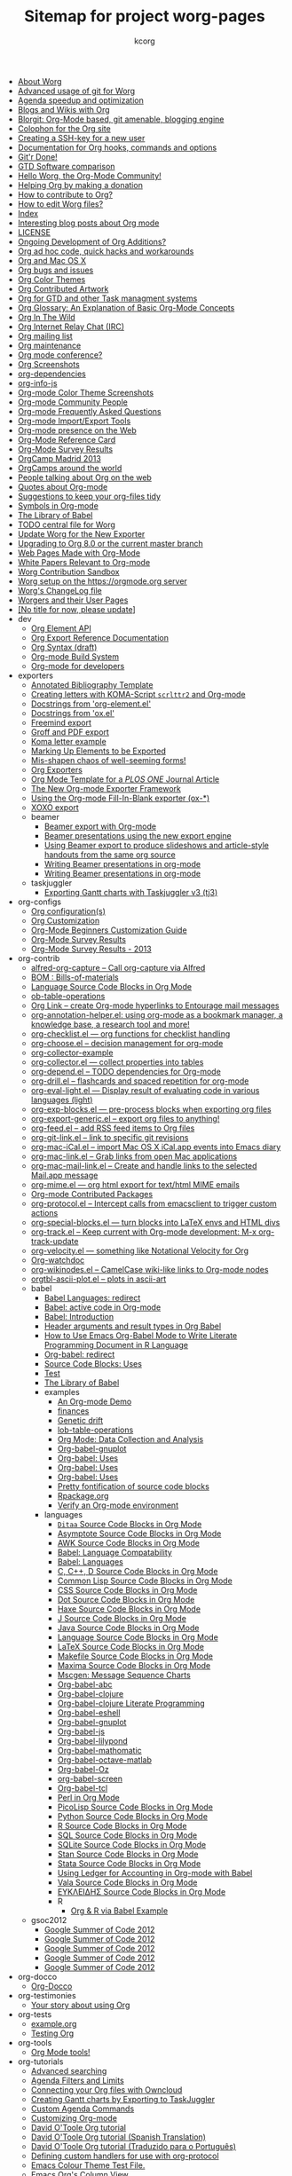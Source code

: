 # Created 2021-06-15 Tue 19:46
#+TITLE: Sitemap for project worg-pages
#+AUTHOR: kcorg
- [[file:worg-about.org][About Worg]]
- [[file:worg-git-advanced.org][Advanced usage of git for Worg]]
- [[file:agenda-optimization.org][Agenda speedup and optimization]]
- [[file:org-blog-wiki.org][Blogs and Wikis with Org]]
- [[file:blorgit.org][Blorgit: Org-Mode based, git amenable, blogging engine]]
- [[file:org-site-colophon.org][Colophon for the Org site]]
- [[file:worg-git-ssh-key.org][Creating a SSH-key for a new user]]
- [[file:doc.org][Documentation for Org hooks, commands and options]]
- [[file:gitrdone.org][Git'r Done!]]
- [[file:gtd-software-comparison.org][GTD Software comparison]]
- [[file:index.org][Hello Worg, the Org-Mode Community!]]
- [[file:donate.org][Helping Org by making a donation]]
- [[file:org-contribute.org][How to contribute to Org?]]
- [[file:worg-editing.org][How to edit Worg files?]]
- [[file:theindex.org][Index]]
- [[file:org-blog-articles.org][Interesting blog posts about Org mode]]
- [[file:LICENSE.org][LICENSE]]
- [[file:org-devel.org][Ongoing Development of Org Additions?]]
- [[file:org-hacks.org][Org ad hoc code, quick hacks and workarounds]]
- [[file:org-mac.org][Org and Mac OS X]]
- [[file:org-issues.org][Org bugs and issues]]
- [[file:org-color-themes.org][Org Color Themes]]
- [[file:org-artwork.org][Org Contributed Artwork]]
- [[file:org-gtd-etc.org][Org for GTD and other Task managment systems]]
- [[file:org-glossary.org][Org Glossary: An Explanation of Basic Org-Mode Concepts]]
- [[file:org-in-the-wild.org][Org In The Wild]]
- [[file:org-irc.org][Org Internet Relay Chat (IRC)]]
- [[file:org-mailing-list.org][Org mailing list]]
- [[file:org-maintenance.org][Org maintenance]]
- [[file:org-conference.org][Org mode conference?]]
- [[file:org-screenshots.org][Org Screenshots]]
- [[file:org-dependencies.org][org-dependencies]]
- [[file:org-info-js.org][org-info-js]]
- [[file:color-themes-screenshot.org][Org-mode Color Theme Screenshots]]
- [[file:org-people.org][Org-mode Community People]]
- [[file:org-faq.org][Org-mode Frequently Asked Questions]]
- [[file:org-translators.org][Org-mode Import/Export Tools]]
- [[file:org-web-social.org][Org-mode presence on the Web]]
- [[file:orgcard.org][Org-Mode Reference Card]]
- [[file:org-survey.org][Org-Mode Survey Results]]
- [[file:orgcamp-madrid-2013.org][OrgCamp Madrid 2013]]
- [[file:orgcamps.org][OrgCamps around the world]]
- [[file:org-screenshots-org-on-the-web.org][People talking about Org on the web]]
- [[file:org-quotes.org][Quotes about Org-mode]]
- [[file:org-tidy.org][Suggestions to keep your org-files tidy]]
- [[file:org-symbols.org][Symbols in Org-mode]]
- [[file:library-of-babel.org][The Library of Babel]]
- [[file:todo.org][TODO central file for Worg]]
- [[file:worgmap.org][Update Worg for the New Exporter]]
- [[file:org-8.0.org][Upgrading to Org 8.0 or the current master branch]]
- [[file:org-web.org][Web Pages Made with Org-Mode]]
- [[file:org-papers.org][White Papers Relevant to Org-mode]]
- [[file:sandbox.org][Worg Contribution Sandbox]]
- [[file:worg-setup.org][Worg setup on the https://orgmode.org server]]
- [[file:ChangeLog.org][Worg's ChangeLog file]]
- [[file:worgers.org][Worgers and their User Pages]]
- [[file:worg-header.org][[No title for now, please update]]]
- dev
  - [[file:dev/org-element-api.org][Org Element API]]
  - [[file:dev/org-export-reference.org][Org Export Reference Documentation]]
  - [[file:dev/org-syntax.org][Org Syntax (draft)]]
  - [[file:dev/org-build-system.org][Org-mode Build System]]
  - [[file:dev/index.org][Org-mode for developers]]
- exporters
  - [[file:exporters/anno-bib-template-worg.org][Annotated Bibliography Template]]
  - [[file:exporters/koma-letter-export.org][Creating letters with KOMA-Script =scrlttr2= and Org-mode]]
  - [[file:exporters/org-element-docstrings.org][Docstrings from 'org-element.el']]
  - [[file:exporters/ox-docstrings.org][Docstrings from 'ox.el']]
  - [[file:exporters/freemind.org][Freemind export]]
  - [[file:exporters/ox-groff.org][Groff and PDF export]]
  - [[file:exporters/koma-letter-example.org][Koma letter example]]
  - [[file:exporters/filter-markup.org][Marking Up Elements to be Exported]]
  - [[file:exporters/koma-letter-new-example.org][Mis-shapen chaos of well-seeming forms!]]
  - [[file:exporters/index.org][Org Exporters]]
  - [[file:exporters/plos-one-template-worg.org][Org Mode Template for a /PLOS ONE/ Journal Article]]
  - [[file:exporters/ox-overview.org][The New Org-mode Exporter Framework]]
  - [[file:exporters/ox-template.org][Using the Org-mode Fill-In-Blank exporter (ox-*)]]
  - [[file:exporters/xoxo.org][XOXO export]]
  - beamer
    - [[file:exporters/beamer/index.org][Beamer export with Org-mode]]
    - [[file:exporters/beamer/ox-beamer.org][Beamer presentations using the new export engine]]
    - [[file:exporters/beamer/beamer-dual-format.org][Using Beamer export to produce slideshows and article-style handouts from the same org source]]
    - [[file:exporters/beamer/presentation.org][Writing Beamer presentations in org-mode]]
    - [[file:exporters/beamer/tutorial.org][Writing Beamer presentations in org-mode]]
  - taskjuggler
    - [[file:exporters/taskjuggler/ox-taskjuggler.org][Exporting Gantt charts with Taskjuggler v3 (tj3)]]
- org-configs
  - [[file:org-configs/org-config-examples.org][Org configuration(s)]]
  - [[file:org-configs/index.org][Org Customization]]
  - [[file:org-configs/org-customization-guide.org][Org-Mode Beginners Customization Guide]]
  - [[file:org-configs/org-customization-survey.org][Org-Mode Survey Results]]
  - [[file:org-configs/org-customization-survey-2013.org][Org-Mode Survey Results - 2013]]
- org-contrib
  - [[file:org-contrib/alfred-org-capture.org][alfred-org-capture  -- Call org-capture via Alfred]]
  - [[file:org-contrib/org-bom.org][BOM : Bills-of-materials]]
  - [[file:org-contrib/org-export-template.org][Language Source Code Blocks in Org Mode]]
  - [[file:org-contrib/ob-table-operations.org][ob-table-operations]]
  - [[file:org-contrib/org-mac-maillink.org][Org Link  -- create Org-mode hyperlinks to Entourage mail messages]]
  - [[file:org-contrib/org-annotation-helper.org][org-annotation-helper.el: using org-mode as a bookmark manager, a knowledge base, a research tool and more!]]
  - [[file:org-contrib/org-checklist.org][org-checklist.el --- org functions for checklist handling]]
  - [[file:org-contrib/org-choose.org][org-choose.el -- decision management for org-mode]]
  - [[file:org-contrib/org-collector-example.org][org-collector-example]]
  - [[file:org-contrib/org-collector.org][org-collector.el --- collect properties into tables]]
  - [[file:org-contrib/org-depend.org][org-depend.el -- TODO dependencies for Org-mode]]
  - [[file:org-contrib/org-drill.org][org-drill.el -- flashcards and spaced repetition for org-mode]]
  - [[file:org-contrib/org-eval-light.org][org-eval-light.el --- Display result of evaluating code in various languages (light)]]
  - [[file:org-contrib/org-exp-blocks.org][org-exp-blocks.el --- pre-process blocks when exporting org files]]
  - [[file:org-contrib/org-export-generic.org][org-export-generic.el -- export org files to anything!]]
  - [[file:org-contrib/org-feed.org][org-feed.el -- add RSS feed items to Org files]]
  - [[file:org-contrib/org-git-link.org][org-git-link.el -- link to specific git revisions]]
  - [[file:org-contrib/org-mac-iCal.org][org-mac-iCal.el -- import Mac OS X iCal.app events into Emacs diary]]
  - [[file:org-contrib/org-mac-link.org][org-mac-link.el -- Grab links from open Mac applications]]
  - [[file:org-contrib/org-mac-mail-link.org][org-mac-mail-link.el -- Create and handle links to the selected Mail.app message]]
  - [[file:org-contrib/org-mime.org][org-mime.el --- org html export for text/html MIME emails]]
  - [[file:org-contrib/index.org][Org-mode Contributed Packages]]
  - [[file:org-contrib/org-protocol.org][org-protocol.el -- Intercept calls from emacsclient to trigger custom actions]]
  - [[file:org-contrib/org-special-blocks.org][org-special-blocks.el --- turn blocks into LaTeX envs and HTML divs]]
  - [[file:org-contrib/org-track.org][org-track.el -- Keep current with Org-mode development: M-x org-track-update]]
  - [[file:org-contrib/org-velocity.org][org-velocity.el --- something like Notational Velocity for Org]]
  - [[file:org-contrib/org-watchdoc.org][Org-watchdoc]]
  - [[file:org-contrib/org-wikinodes.org][org-wikinodes.el -- CamelCase wiki-like links to Org-mode nodes]]
  - [[file:org-contrib/orgtbl-ascii-plot.org][orgtbl-ascii-plot.el -- plots in ascii-art]]
  - babel
    - [[file:org-contrib/babel/languages.org][Babel Languages: redirect]]
    - [[file:org-contrib/babel/index.org][Babel: active code in Org-mode]]
    - [[file:org-contrib/babel/intro.org][Babel: Introduction]]
    - [[file:org-contrib/babel/header-args.org][Header arguments and result types in Org Babel]]
    - [[file:org-contrib/babel/how-to-use-Org-Babel-for-R.org][How to Use Emacs Org-Babel Mode to Write Literate Programming Document in R Language]]
    - [[file:org-contrib/babel/org-babel.org][Org-babel: redirect]]
    - [[file:org-contrib/babel/uses.org][Source Code Blocks: Uses]]
    - [[file:org-contrib/babel/test-for-how-to-use-Org-Babel-for-R.org][Test]]
    - [[file:org-contrib/babel/library-of-babel.org][The Library of Babel]]
    - examples
      - [[file:org-contrib/babel/examples/foo.org][An Org-mode Demo]]
      - [[file:org-contrib/babel/examples/finances.org][finances]]
      - [[file:org-contrib/babel/examples/drift.org][Genetic drift]]
      - [[file:org-contrib/babel/examples/lob-table-operations.org][lob-table-operations]]
      - [[file:org-contrib/babel/examples/data-collection-analysis.org][Org Mode: Data Collection and Analysis]]
      - [[file:org-contrib/babel/examples/org-babel-gnuplot.org][Org-babel-gnuplot]]
      - [[file:org-contrib/babel/examples/latex-form.org][Org-babel: Uses]]
      - [[file:org-contrib/babel/examples/short-report.org][Org-babel: Uses]]
      - [[file:org-contrib/babel/examples/ascii.org][Org-babel: Uses]]
      - [[file:org-contrib/babel/examples/fontify-src-code-blocks.org][Pretty fontification of source code blocks]]
      - [[file:org-contrib/babel/examples/Rpackage.org][Rpackage.org]]
      - [[file:org-contrib/babel/examples/org-check.org][Verify an Org-mode environment]]
    - languages
      - [[file:org-contrib/babel/languages/ob-doc-ditaa.org][=Ditaa= Source Code Blocks in Org Mode]]
      - [[file:org-contrib/babel/languages/ob-doc-asymptote.org][Asymptote Source Code Blocks in Org Mode]]
      - [[file:org-contrib/babel/languages/ob-doc-awk.org][AWK Source Code Blocks in Org Mode]]
      - [[file:org-contrib/babel/languages/lang-compat.org][Babel: Language Compatability]]
      - [[file:org-contrib/babel/languages/index.org][Babel: Languages]]
      - [[file:org-contrib/babel/languages/ob-doc-C.org][C, C++, D Source Code Blocks in Org Mode]]
      - [[file:org-contrib/babel/languages/ob-doc-lisp.org][Common Lisp Source Code Blocks in Org Mode]]
      - [[file:org-contrib/babel/languages/ob-doc-css.org][CSS Source Code Blocks in Org Mode]]
      - [[file:org-contrib/babel/languages/ob-doc-dot.org][Dot Source Code Blocks in Org Mode]]
      - [[file:org-contrib/babel/languages/ob-doc-haxe.org][Haxe Source Code Blocks in Org Mode]]
      - [[file:org-contrib/babel/languages/ob-doc-J.org][J Source Code Blocks in Org Mode]]
      - [[file:org-contrib/babel/languages/ob-doc-java.org][Java Source Code Blocks in Org Mode]]
      - [[file:org-contrib/babel/languages/ob-doc-template.org][Language Source Code Blocks in Org Mode]]
      - [[file:org-contrib/babel/languages/ob-doc-LaTeX.org][LaTeX Source Code Blocks in Org Mode]]
      - [[file:org-contrib/babel/languages/ob-doc-makefile.org][Makefile Source Code Blocks in Org Mode]]
      - [[file:org-contrib/babel/languages/ob-doc-maxima.org][Maxima Source Code Blocks in Org Mode]]
      - [[file:org-contrib/babel/languages/ob-doc-mscgen.org][Mscgen: Message Sequence Charts]]
      - [[file:org-contrib/babel/languages/ob-doc-abc.org][Org-babel-abc]]
      - [[file:org-contrib/babel/languages/ob-doc-clojure.org][Org-babel-clojure]]
      - [[file:org-contrib/babel/languages/ob-doc-clojure-literate.org][Org-babel-clojure Literate Programming]]
      - [[file:org-contrib/babel/languages/ob-doc-eshell.org][Org-babel-eshell]]
      - [[file:org-contrib/babel/languages/ob-doc-gnuplot.org][Org-babel-gnuplot]]
      - [[file:org-contrib/babel/languages/ob-doc-js.org][Org-babel-js]]
      - [[file:org-contrib/babel/languages/ob-doc-lilypond.org][Org-babel-lilypond]]
      - [[file:org-contrib/babel/languages/ob-doc-mathomatic.org][Org-babel-mathomatic]]
      - [[file:org-contrib/babel/languages/ob-doc-octave-matlab.org][Org-babel-octave-matlab]]
      - [[file:org-contrib/babel/languages/ob-doc-oz.org][Org-babel-Oz]]
      - [[file:org-contrib/babel/languages/ob-doc-screen.org][org-babel-screen]]
      - [[file:org-contrib/babel/languages/ob-doc-tcl.org][Org-babel-tcl]]
      - [[file:org-contrib/babel/languages/ob-doc-perl.org][Perl in Org Mode]]
      - [[file:org-contrib/babel/languages/ob-doc-picolisp.org][PicoLisp Source Code Blocks in Org Mode]]
      - [[file:org-contrib/babel/languages/ob-doc-python.org][Python Source Code Blocks in Org Mode]]
      - [[file:org-contrib/babel/languages/ob-doc-R.org][R Source Code Blocks in Org Mode]]
      - [[file:org-contrib/babel/languages/ob-doc-sql.org][SQL Source Code Blocks in Org Mode]]
      - [[file:org-contrib/babel/languages/ob-doc-sqlite.org][SQLite Source Code Blocks in Org Mode]]
      - [[file:org-contrib/babel/languages/ob-doc-stan.org][Stan Source Code Blocks in Org Mode]]
      - [[file:org-contrib/babel/languages/ob-doc-stata.org][Stata Source Code Blocks in Org Mode]]
      - [[file:org-contrib/babel/languages/ob-doc-ledger.org][Using Ledger for Accounting in Org-mode with Babel]]
      - [[file:org-contrib/babel/languages/ob-doc-vala.org][Vala Source Code Blocks in Org Mode]]
      - [[file:org-contrib/babel/languages/ob-doc-eukleides.org][ΕΥΚΛΕΙΔΗΣ Source Code Blocks in Org Mode]]
      - R
        - [[file:org-contrib/babel/languages/R/RBabelExample.org][Org & R via Babel Example]]
  - gsoc2012
    - [[file:org-contrib/gsoc2012/orgmode-gsoc2012-admin.org][Google Summer of Code 2012]]
    - [[file:org-contrib/gsoc2012/orgmode-gsoc2012-mentor.org][Google Summer of Code 2012]]
    - [[file:org-contrib/gsoc2012/orgmode-gsoc2012-student.org][Google Summer of Code 2012]]
    - [[file:org-contrib/gsoc2012/orgmode-gsoc2012-ideas.org][Google Summer of Code 2012]]
    - [[file:org-contrib/gsoc2012/index.org][Google Summer of Code 2012]]
- org-docco
  - [[file:org-docco/index.org][Org-Docco]]
- org-testimonies
  - [[file:org-testimonies/index.org][Your story about using Org]]
- org-tests
  - [[file:org-tests/example.org][example.org]]
  - [[file:org-tests/index.org][Testing Org]]
- org-tools
  - [[file:org-tools/index.org][Org Mode tools!]]
- org-tutorials
  - [[file:org-tutorials/advanced-searching.org][Advanced searching]]
  - [[file:org-tutorials/agenda-filters.org][Agenda Filters and Limits]]
  - [[file:org-tutorials/org-owncloud.org][Connecting your Org files with Owncloud]]
  - [[file:org-tutorials/org-taskjuggler.org][Creating Gantt charts by Exporting to TaskJuggler]]
  - [[file:org-tutorials/org-custom-agenda-commands.org][Custom Agenda Commands]]
  - [[file:org-tutorials/org-customize.org][Customizing Org-mode]]
  - [[file:org-tutorials/orgtutorial_dto.org][David O'Toole Org tutorial]]
  - [[file:org-tutorials/orgtutorial_dto-es.org][David O'Toole Org tutorial (Spanish Translation)]]
  - [[file:org-tutorials/orgtutorial_dto-pt.org][David O'Toole Org tutorial (Traduzido para o Português)]]
  - [[file:org-tutorials/org-protocol-custom-handler.org][Defining custom handlers for use with org-protocol]]
  - [[file:org-tutorials/theme-test.org][Emacs Colour Theme Test File.]]
  - [[file:org-tutorials/org-column-view-tutorial.org][Emacs Org's Column View]]
  - [[file:org-tutorials/org-column-screencast.org][Emacs Org's Column View]]
  - [[file:org-tutorials/encrypting-files.org][Encrypting org Files.]]
  - [[file:org-tutorials/melpa-github.org][GitHub + MELPA + Worg]]
  - [[file:org-tutorials/org-google-sync.org][Google Calendar Synchronization]]
  - [[file:org-tutorials/org-reference-guide-es.org][Guía de Referencia Para el Modo Org]]
  - [[file:org-tutorials/org-jsmath.org][How to use jsMath with org-mode]]
  - [[file:org-tutorials/images-and-xhtml-export.org][Images and XHTML export]]
  - [[file:org-tutorials/org-import-rtm.org][Import items from remember the milk]]
  - [[file:org-tutorials/org-latex-export.org][LaTeX Export for Org Mode < 8.0]]
  - [[file:org-tutorials/org-e-man-documentation.org][Man Pages and PDF export]]
  - [[file:org-tutorials/org-appearance.org][Org appearance]]
  - [[file:org-tutorials/org-spreadsheet-intro.org][Org as a spreadsheet system: a short introduction]]
  - [[file:org-tutorials/org-spreadsheet-lisp-formulas.org][Org as a spreadsheet system: using Emacs lisp as formulas]]
  - [[file:org-tutorials/org-effectiveness.org][Org Effectiveness Tutorial]]
  - [[file:org-tutorials/org4beginners.org][Org mode beginning at the basics]]
  - [[file:org-tutorials/tables.org][Org tutorial for tables]]
  - [[file:org-tutorials/org-dot-diagrams.org][Org tutorial on generating simple process diagrams using dot and tables]]
  - [[file:org-tutorials/org-lookups.org][Org tutorial on table lookup functions]]
  - [[file:org-tutorials/index.org][Org tutorials]]
  - [[file:org-tutorials/org-latex-preview.org][org-latex-preview]]
  - [[file:org-tutorials/org-outside-org.org][Org-mode outside Org-mode]]
  - [[file:org-tutorials/org-ruby.org][org-ruby]]
  - [[file:org-tutorials/org-plot.org][Plotting tables in Org-Mode using org-plot]]
  - [[file:org-tutorials/org-publish-html-tutorial.org][Publishing Org-mode files to HTML]]
  - [[file:org-tutorials/org-publish-layersmenu.org][Publishing Treemenus for Org-files]]
  - [[file:org-tutorials/org-vcs.org][Putting Your org Files Under Version Control.]]
  - [[file:org-tutorials/unison-sync.org][Synchronizing org files with Unison]]
  - [[file:org-tutorials/org-meeting-tasks.org][Tracking actions through a series of meetings]]
  - [[file:org-tutorials/tracking-habits.org][Tracking Habits with Org-mode]]
  - [[file:org-tutorials/orgtutorial_dto-fr.org][Tutoriel Org (emacs org-mode)]]
  - [[file:org-tutorials/org-jekyll.org][Using org to Blog with Jekyll]]
  - [[file:org-tutorials/multitarget-tables.org][Using Org-Mode Table Formatting Functions]]
  - [[file:org-tutorials/org-tableur-tutoriel.org][Utiliser Org comme tableur: une courte introduction]]
  - [[file:org-tutorials/weaving-a-budget.org][Weaving a budget with Org & ledger]]
  - [[file:org-tutorials/non-beamer-presentations.org][Writing Non-Beamer presentations in org-mode]]
  - [[file:org-tutorials/org-taskjuggler-scr.org][Кreiranje Gantt grafikona izvozom do TaskJuggler]]
  - org-beamer
    - [[file:org-tutorials/org-beamer/index.org][Beamer export with Org-mode]]
    - [[file:org-tutorials/org-beamer/org-e-beamer.org][Beamer presentations using the new export engine]]
    - [[file:org-tutorials/org-beamer/presentation.org][Writing Beamer presentations in org-mode]]
    - [[file:org-tutorials/org-beamer/tutorial.org][Writing Beamer presentations in org-mode]]
  - org-R
    - [[file:org-tutorials/org-R/org-R.org][org-R: Computing and data visualisation in Org-mode using R]]
    - [[file:org-tutorials/org-R/tmp.org][org-R: Computing and data visualisation in Org-mode using R]]
    - [[file:org-tutorials/org-R/org-variables-counts.org][org-variables-counts]]
    - [[file:org-tutorials/org-R/org-variables-incidence.org][org-variables-incidence]]
    - [[file:org-tutorials/org-R/variable-popcon.org][variable-popcon]]
    - [[file:org-tutorials/org-R/variable-popcon-restricted.org][variable-popcon-restricted]]
  - org-screencasts
    - [[file:org-tutorials/org-screencasts/org-series-episode-1.org][Episode 1 - The Basics - Org Screencasts]]
    - [[file:org-tutorials/org-screencasts/ghm2011-demo.org][GNU Hackers Meeting 2011 - Org Demo by Bastien]]
    - [[file:org-tutorials/org-screencasts/org-mode-google-tech-talk.org][Google Tech Talk by Carsten Dominik (2008)]]
    - [[file:org-tutorials/org-screencasts/index.org][Org Screencasts]]
- users
  - [[file:users/bzg.org][Bastien's Worg page]]
  - [[file:users/cnngimenez.org][Christian Giménez's Worg Page]]
  - [[file:users/davidam.org][David Arroyo Menéndez's Worg Page]]
  - [[file:users/mlundin.org][Matt's Worg page]]
  - [[file:users/rpr.org][Org-mode users' page]]
  - [[file:users/index.org][Org-mode users' page]]
  - [[file:users/srose.org][Sebastian's Worg page]]
  - [[file:users/plantarum.org][Tyler's Worg Page]]
